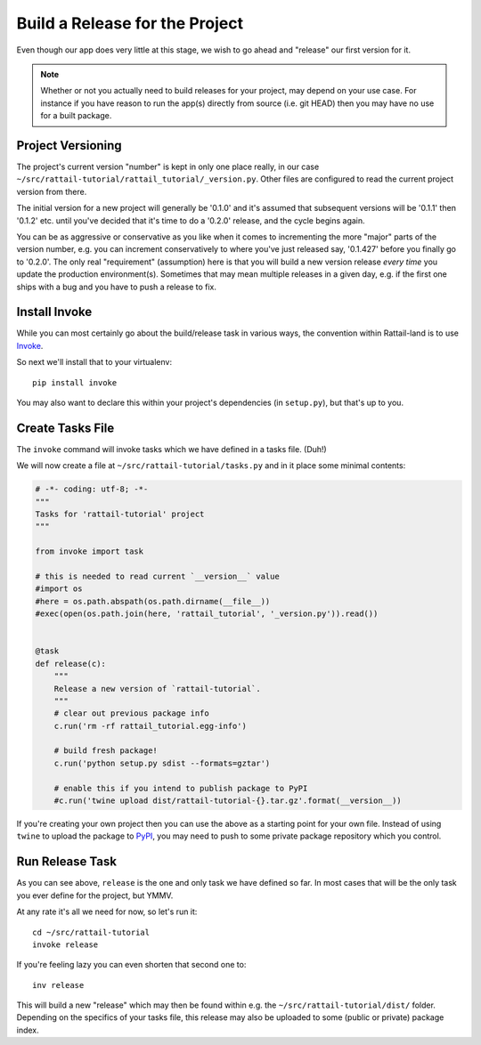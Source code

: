 
.. highlight:: sh

Build a Release for the Project
===============================

Even though our app does very little at this stage, we wish to go ahead and
"release" our first version for it.

.. note::
   Whether or not you actually need to build releases for your project, may
   depend on your use case.  For instance if you have reason to run the app(s)
   directly from source (i.e. git HEAD) then you may have no use for a built
   package.


Project Versioning
------------------

The project's current version "number" is kept in only one place really, in our
case ``~/src/rattail-tutorial/rattail_tutorial/_version.py``.  Other files are
configured to read the current project version from there.

The initial version for a new project will generally be '0.1.0' and it's
assumed that subsequent versions will be '0.1.1' then '0.1.2' etc. until you've
decided that it's time to do a '0.2.0' release, and the cycle begins again.

You can be as aggressive or conservative as you like when it comes to
incrementing the more "major" parts of the version number, e.g. you can
increment conservatively to where you've just released say, '0.1.427' before you
finally go to '0.2.0'.  The only real "requirement" (assumption) here is that
you will build a new version release *every time* you update the production
environment(s).  Sometimes that may mean multiple releases in a given day,
e.g. if the first one ships with a bug and you have to push a release to fix.


Install Invoke
--------------

While you can most certainly go about the build/release task in various ways,
the convention within Rattail-land is to use `Invoke`_.

.. _Invoke: https://www.pyinvoke.org/

So next we'll install that to your virtualenv::

   pip install invoke

You may also want to declare this within your project's dependencies (in
``setup.py``), but that's up to you.


Create Tasks File
-----------------

The ``invoke`` command will invoke tasks which we have defined in a tasks file.
(Duh!)

We will now create a file at ``~/src/rattail-tutorial/tasks.py`` and in it
place some minimal contents:

.. code-block:: python3

   # -*- coding: utf-8; -*-
   """
   Tasks for 'rattail-tutorial' project
   """

   from invoke import task

   # this is needed to read current `__version__` value
   #import os
   #here = os.path.abspath(os.path.dirname(__file__))
   #exec(open(os.path.join(here, 'rattail_tutorial', '_version.py')).read())


   @task
   def release(c):
       """
       Release a new version of `rattail-tutorial`.
       """
       # clear out previous package info
       c.run('rm -rf rattail_tutorial.egg-info')

       # build fresh package!
       c.run('python setup.py sdist --formats=gztar')

       # enable this if you intend to publish package to PyPI
       #c.run('twine upload dist/rattail-tutorial-{}.tar.gz'.format(__version__))

If you're creating your own project then you can use the above as a starting
point for your own file.  Instead of using ``twine`` to upload the package to
`PyPI`_, you may need to push to some private package repository which you
control.

.. _PyPI: https://pypi.org/


Run Release Task
----------------

As you can see above, ``release`` is the one and only task we have defined so
far.  In most cases that will be the only task you ever define for the project,
but YMMV.

At any rate it's all we need for now, so let's run it::

   cd ~/src/rattail-tutorial
   invoke release

If you're feeling lazy you can even shorten that second one to::

   inv release

This will build a new "release" which may then be found within e.g. the
``~/src/rattail-tutorial/dist/`` folder.  Depending on the specifics of your
tasks file, this release may also be uploaded to some (public or private)
package index.
